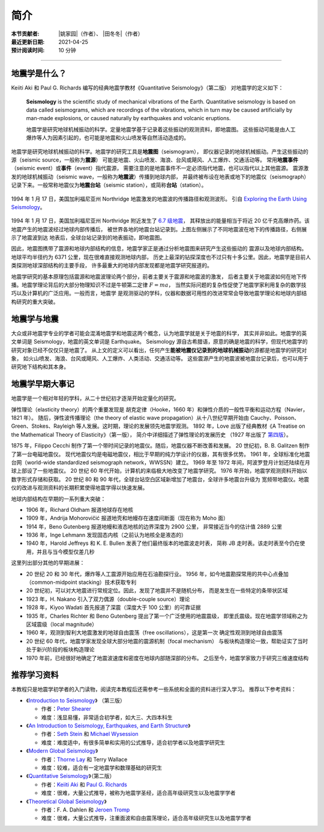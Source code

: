 简介
====

:本节贡献者: |姚家园|\（作者）、
             |田冬冬|\（作者）
:最近更新日期: 2021-04-25
:预计阅读时间: 10 分钟

----

地震学是什么？
--------------

Keiiti Aki 和 Paul G. Richards 编写的经典地震学教材《Quantitative Seismology》（第二版）
对地震学的定义如下：

  **Seismology** is the scientific study of mechanical vibrations of the Earth.
  Quantitative seismology is based on data called seismograms,
  which are recordings of the vibrations,
  which in turn may be caused artificially by man-made explosions,
  or caused naturally by earthquakes and volcanic eruptions.

  地震学是研究地球机械振动的科学。定量地震学基于记录着这些振动的观测资料，即地震图。
  这些振动可能是由人工爆炸等人为因素引起的，也可能是地震和火山喷发等自然活动造成的。

地震学是研究地球机械振动的科学。地震学的研究工具是\ **地震图**\ （seismogram），
即仪器记录的地球机械振动。产生这些振动的源（seismic source，一般称为\ **震源**\ ）
可能是地震、火山喷发、海浪、台风或飓风、人工爆炸、交通活动等。
常用\ **地震事件**\ （seismic event）或\ **事件**\ （event）指代震源，
需要注意的是地震事件不一定必须指代地震，也可以指代以上其他震源。
震源激发的地球机械振动（seismic wave，一般称为\ **地震波**\ ）传播到地球内部，
并最终被布设在地表或地下的地震仪（seismograph）记录下来。一般常称地震仪为\
**地震台站**\ （seismic station），或简称\ **台站**\ （station）。

.. figure:: seismic-waves.jpg
   :alt: 地震激发的地震波路径和波形
   :width: 95%
   :align: center

   1994 年 1 月 17 日，美国加利福尼亚州 Northridge 地震激发的地震波的传播路径和观测波形。
   引自 `Exploring the Earth Using Seismology <https://www.iris.edu/hq/inclass/fact-sheet/exploring_earth_using_seismology>`__\ 。

1994 年 1 月 17 日，美国加利福尼亚州 Northridge 附近发生了 `6.7 级地震 <https://earthquake.usgs.gov/earthquakes/eventpage/ci3144585/>`__，
其释放出的能量相当于将近 20 亿千克高爆炸药。该地震产生的地震波经过地球内部传播后，
被世界各地的地震台站记录到。上图左侧展示了不同地震波在地下的传播路径，右侧展示了地震波到达
地表后，全球台站记录到的地表振动，即地震图。

因此，地震图携带了震源和地球内部结构的信息，地震学家正是通过分析地震图来研究产生这些振动的
震源以及地球内部结构。地球平均半径约为 6371 公里，现在很难直接观测地球内部，
历史上最深的钻探深度也不过只有十多公里。因此，地震学是目前人类探测地球深部结构的主要手段，
许多最重大的地球内部发现都是地震学研究报道的。

地震学研究的基本原理包括震源和地震波理论两个部分，前者主要关于震源和地震波的激发，
后者主要关于地震波如何在地下传播。地震学理论背后的大部分物理知识不过是牛顿第二定律 :math:`F=ma`\ ，
当然实际问题的复杂性促使了地震学家利用复杂的数学技巧以及计算机的广泛应用。一般而言，地震学
是观测驱动的学科，仪器和数据可用性的改进常常会导致地震学理论和地球内部结构研究的重大突破。

地震学与地震
------------

大众或非地震学专业的学者可能会混淆地震学和地震这两个概念，认为地震学就是关于地震的科学，
其实并非如此。地震学的英文单词是 Seismology，地震的英文单词是 Earthquake。
Seismology 源自古希腊语，原意的确是地震的科学，但现代地震学的研究对象已经不仅仅只是地震了。
从上文的定义可以看出，任何产生\ **能被地震仪记录到的地球机械振动**\ 的源都是地震学的研究对象，
如火山喷发、海浪、台风或飓风、人工爆炸、人类活动、交通活动等。
这些震源产生的地震波被地震台记录后，也可以用于研究地下结构和其本身。

地震学早期大事记
----------------

地震学是一个相对年轻的学科，从二十世纪初才逐渐开始定量化的研究。

弹性理论（elasticity theory）的两个重要发现是
胡克定律（Hooke，1660 年）和弹性介质的一般性平衡和运动方程（Navier，1821 年）。
随后，弹性波传播理论（the theory of elastic wave propagation）从十八世纪早期开始由
Cauchy、Poisson、Green、Stokes、Rayleigh 等人发展。这时期，理论的发展领先地震学观测。
1892 年，Love 出版了经典教材《A Treatise on the Mathematical Theory of Elasticity》（第一版），
简介中详细描述了弹性理论的发展历史
（1927 年出版了 `第四版 <https://www.cambridge.org/us/academic/subjects/mathematics/historical-mathematical-texts/treatise-mathematical-theory-elasticity-4th-edition?format=PB&isbn=9781107618091>`__\ ）。

1875 年，Filippo Cecchi 制作了第一个带时间记录的地震仪。随后，地震仪器不断改善和发展。
20 世纪初，B. B. Galitzen 制作了第一台电磁地震仪。
现代地震仪均是电磁地震仪，相比于早期的纯力学设计的仪器，其有很多优势。
1961 年，全球标准化地震台网（world-wide standardized seismograph network，WWSSN）建立。
1969 年至 1972 年间，阿波罗登月计划还陆续在月球上部设了一些地震仪。
20 世纪 60 年代开始，计算机的来临极大地改变了地震学研究。
1976 年开始，地震学观测资料开始以数字形式存储和获取。
20 世纪 80 和 90 年代，全球台站空白区域新增加了地震台，全球许多地震台升级为
宽频带地震仪。地震仪的改进与观测资料的长期积累使得地震学得以快速发展。

地球内部结构在早期的一系列重大突破：

- 1906 年，Richard Oldham 报道地球存在地核
- 1909 年，Andrija Mohorovičić 报道地壳和地幔存在速度间断面（现在称为 Moho 面）
- 1914 年，Beno Gutenberg 报道地幔和液态地核的边界深度为 2900 公里，
  非常接近当今的估计值 2889 公里
- 1936 年，Inge Lehmann 发现固态内核（之前认为地核全是液态的）
- 1940 年，Harold Jeffreys 和 K. E. Bullen 发表了他们最终版本的地震波走时表，
  简称 JB 走时表。该走时表至今仍在使用，并且与当今模型仅差几秒

这里列出部分其他的早期进展：

- 20 世纪 20 和 30 年代，爆炸等人工震源开始应用在石油勘探行业。
  1956 年，如今地震勘探常用的共中心点叠加（common-midpoint stacking）技术获取专利
- 20 世纪初，可以对大地震进行常规定位。因此，发现了地震并不是随机分布，
  而是发生在一些特定的条带状区域
- 1923 年，H. Nakano 引入了双力偶源（double-couple source）理论
- 1928 年，Kiyoo Wadati 首先报道了深震（深度大于 100 公里）的可靠证据
- 1935 年，Charles Richter 和 Beno Gutenberg 提出了第一个广泛使用的地震震级，
  即里氏震级。现在地震学领域称之为区域震级（local magnitude）
- 1960 年，观测到智利大地震激发的地球自由震荡（free oscillations），这是第一次
  确定性观测到地球自由震荡
- 20 世纪 60 年代，地震学家发现全球大部分地震的震源机制（focal mechanism）
  与板块构造理论一致，帮助证实了当时处于新兴阶段的板块构造理论
- 1970 年前，已经很好地确定了地震波速度和密度在地球内部随深部的分布。
  之后至今，地震学家致力于研究三维速度结构

推荐学习资料
------------

本教程只是地震学初学者的入门读物，阅读完本教程后还需参考一些系统和全面的资料进行深入学习。
推荐以下参考资料：

- 《\ `Introduction to Seismology <https://www.cambridge.org/us/academic/subjects/earth-and-environmental-science/solid-earth-geophysics/introduction-seismology-3rd-edition?format=HB&isbn=9781316635742>`__\ 》
  （第三版）

  - 作者：\ `Peter Shearer <https://igppweb.ucsd.edu/~shearer/mahi/>`__
  - 难度：浅显易懂，非常适合初学者，如大三、大四本科生

- 《\ `An Introduction to Seismology, Earthquakes, and Earth Structure <https://www.wiley.com/en-us/An+Introduction+to+Seismology%2C+Earthquakes%2C+and+Earth+Structure-p-9780865420786>`__\ 》

  - 作者：\ `Seth Stein <https://www.earth.northwestern.edu/our-people/faculty/stein-seth.html>`__
    和 `Michael Wysession <https://eps.wustl.edu/people/michael-e-wysession>`__
  - 难度：难度适中，有很多简单和实用的公式推导，适合初学者以及地震学研究生

- 《\ `Modern Global Seismology <https://www.elsevier.com/books/modern-global-seismology/lay/978-0-12-732870-6>`__\ 》

  - 作者：\ `Thorne Lay <https://websites.pmc.ucsc.edu/~seisweb/thorne_lay/>`__
    和 Terry Wallace
  - 难度：较难，适合有一定地震学和数理基础的研究生

- 《\ `Quantitative Seismology <https://www.ldeo.columbia.edu/~richards/Aki_Richards.html>`__\ 》（第二版）

  - 作者：\ `Keiiti Aki <https://doi.org/10.1785/gssrl.76.5.551>`__
    和 `Paul G. Richards <https://www.ldeo.columbia.edu/user/richards>`__
  - 难度：很难，大量公式推导，被称为地震学圣经，适合高年级研究生以及地震学学者

- 《\ `Theoretical Global Seismology <https://press.princeton.edu/books/paperback/9780691001241/theoretical-global-seismology>`__\ 》

  - 作者：F. A. Dahlen 和 `Jeroen Tromp <https://geosciences.princeton.edu/people/jeroen-tromp>`__
  - 难度：很难，大量公式推导，注重面波和自由震荡理论，适合高年级研究生以及地震学学者
